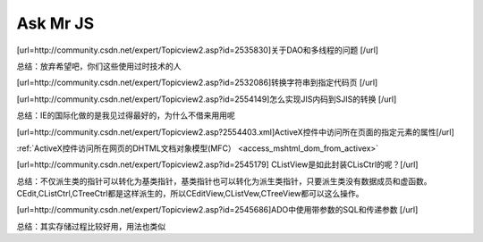 .. meta::
   :description: [url=http://community.csdn.net/expert/Topicview2.asp?id=2535830]关于DAO和多线程的问题 [/url]


Ask Mr JS
=====================

.. post:: 12, Dec, 2003
   :tags: CSDN, MFC
   :category: Win32, Microsoft Foundation Classes
   :author: me
   :nocomments:

[url=http://community.csdn.net/expert/Topicview2.asp?id=2535830]关于DAO和多线程的问题 [/url]

总结：放弃希望吧，你们这些使用过时技术的人

[url=http://community.csdn.net/expert/Topicview2.asp?id=2532086]转换字符串到指定代码页 [/url]

[url=http://community.csdn.net/expert/Topicview2.asp?id=2554149]怎么实现JIS内码到SJIS的转换 [/url]

总结：IE的国际化做的是我见过得最好的，为什么不借来用用呢 

[url=http://community.csdn.net/expert/Topicview2.asp?2554403.xml]ActiveX控件中访问所在页面的指定元素的属性[/url]

:ref:`ActiveX控件访问所在网页的DHTML文档对象模型(MFC） <access_mshtml_dom_from_activex>`

[url=http://community.csdn.net/expert/Topicview2.asp?id=2545179] CListView是如此封装CLisCtrl的呢？[/url]

总结：不仅派生类的指针可以转化为基类指针，基类指针也可以转化为派生类指针，只要派生类没有数据成员和虚函数。CEdit,CListCtrl,CTreeCtrl都是这样派生的，所以CEditView,CListVew,CTreeView都可以这么操作。 

[url=http://community.csdn.net/expert/Topicview2.asp?id=2545686]ADO中使用带参数的SQL和传递参数 [/url]

总结：其实存储过程比较好用，用法也类似
